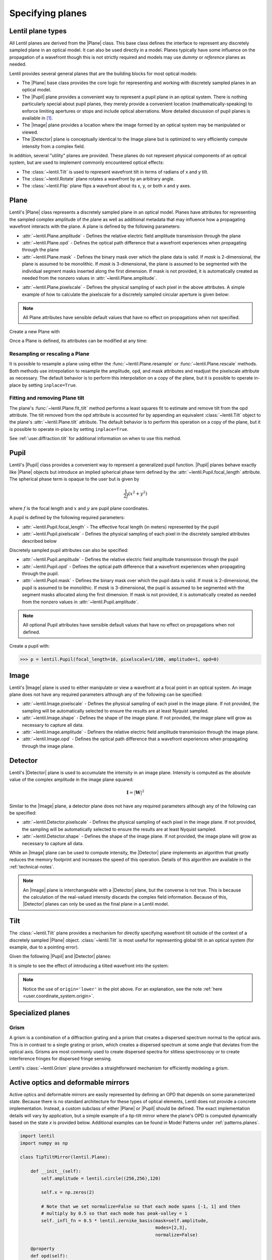.. _user.planes:

.. |Plane| replace:: :class:`~lentil.Plane`
.. |Pupil| replace:: :class:`~lentil.Pupil`
.. |Image| replace:: :class:`~lentil.Image`
.. |Detector| replace:: :class:`~lentil.Detector`
.. |Wavefront| replace:: :class:`~lentil.Wavefront`

*****************
Specifying planes
*****************

Lentil plane types
==================
All Lentil planes are derived from the |Plane| class. This base class defines the
interface to represent any discretely sampled plane in an optical model. It can also
be used directly in a model. Planes typically have some influence on the propagation
of a wavefront though this is not strictly required and models may use *dummy* or
*reference* planes as needed.

Lentil provides several general planes that are the building blocks for most optical
models:

* The |Plane| base class provides the core logic for representing and
  working with discretely sampled planes in an optical model.
* The |Pupil| plane provides a convenient way to represent a pupil plane
  in an optical system. There is nothing particularly special about pupil planes, they
  merely provide a convenient location (mathematically-speaking) to enforce limiting
  apertures or stops and include optical aberrations. More detailed discussion of pupil
  planes is available in [1]_.
* The |Image| plane provides a location where the image formed by an
  optical system may be manipulated or viewed.
* The |Detector| plane is conceptually identical to the Image plane but
  is optimized to very efficiently compute intensity from a complex field.

In addition, several "utility" planes are provided. These planes do not represent
physical components of an optical system, but are used to implement commonly encountered
optical effects:

* The :class:`~lentil.Tilt` is used to represent wavefront tilt in terms of radians
  of x and y tilt.
* The :class:`~lentil.Rotate` plane rotates a wavefront by an arbitrary angle.
* The :class:`~lentil.Flip` plane flips a wavefront about its x, y, or both x and y
  axes.

Plane
=====
Lentil's |Plane| class represents a discretely sampled plane in an optical model. Planes
have attributes for representing the sampled complex amplitude of the plane as well as
additional metadata that may influence how a propagating wavefront interacts with the
plane. A plane is defined by the following parameters:

* :attr:`~lentil.Plane.amplitude` - Defines the relative electric field amplitude
  transmission through the plane
* :attr:`~lentil.Plane.opd` - Defines the optical path difference that a wavefront
  experiences when propagating through the plane
* :attr:`~lentil.Plane.mask` - Defines the binary mask over which the plane data is
  valid. If `mask` is 2-dimensional, the plane is assumed to be monolithic. If `mask`
  is 3-dimensional, the plane is assumed to be segmented with the individual segment
  masks inserted along the first dimension. If mask is not provided, it is automatically
  created as needed from the nonzero values in :attr:`~lentil.Plane.amplitude`.

.. plot:: _img/python/segmask.py
    :scale: 50

* :attr:`~lentil.Plane.pixelscale` - Defines the physical sampling of each pixel in
  the above attributes. A simple example of how to calculate the pixelscale for a
  discretely sampled circular aperture is given below:

  .. image:: /_static/img/pixelscale.png
    :width: 450px
    :align: center

.. note::

    All Plane attributes have sensible default values that have no effect on
    propagations when not specified.


Create a new Plane with

.. plot::
    :include-source:
    :scale: 50

    >>> p = lentil.Plane(amplitude=lentil.util.circle((256,256), 120))
    >>> plt.imshow(p.amplitude, origin='lower')

Once a Plane is defined, its attributes can be modified at any time:

.. plot::
    :include-source:
    :scale: 50

    >>> p = lentil.Plane(amplitude=lentil.util.circle((256,256), 120))
    >>> p.opd = 2e-6 * lentil.zernike(p.mask, index=4)
    >>> plt.imshow(p.opd, origin='lower')


Resampling or rescaling a Plane
-------------------------------
It is possible to resample a plane using either the :func:`~lentil.Plane.resample`
or :func:`~lentil.Plane.rescale` methods. Both methods use intrepolation to
resample the amplitude, opd, and mask attributes and readjust the pixelscale
attribute as necessary. The default behavior is to perform this interpolation
on a copy of the plane, but it is possible to operate in-place by setting
``inplace=True``.

.. _user_guide.planes.fit_tilt:

Fitting and removing Plane tilt
-------------------------------
The plane's :func:`~lentil.Plane.fit_tilt` method performs a least squares fit to
estimate and remove tilt from the opd attribute. The tilt removed from the opd
attribute is accounted for by appending an equivalent :class:`~lentil.Tilt` object
to the plane's :attr:`~lentil.Plane.tilt` attribute. The default behavior is to
perform this operation on a copy of the plane, but it is possible to operate
in-place by setting ``inplace=True``.

See :ref:`user.diffraction.tilt` for additional information on when to use
this method.

.. _user.planes.pupil:

Pupil
=====
Lentil's |Pupil| class provides a convenient way to represent a generalized pupil
function. |Pupil| planes behave exactly like |Plane| objects but introduce an implied
spherical phase term defined by the :attr:`~lentil.Pupil.focal_length` attribute. The
spherical phase term is opaque to the user but is given by

.. math::

    \frac{1}{2f} \left(x^2 + y^2\right)

where :math:`f` is the focal length and :math:`x` and :math:`y` are pupil plane
coordinates.

A pupil is defined by the following required parameters:

* :attr:`~lentil.Pupil.focal_length` - The effective focal length (in meters)
  represented by the pupil
* :attr:`~lentil.Pupil.pixelscale` - Defines the physical sampling of each pixel in
  the discretely sampled attributes described below

Discretely sampled pupil attributes can also be specified:

* :attr:`~lentil.Pupil.amplitude` - Defines the relative electric field amplitude
  transmission through the pupil
* :attr:`~lentil.Pupil.opd` - Defines the optical path difference that a wavefront
  experiences when propagating through the pupil.
* :attr:`~lentil.Pupil.mask` - Defines the binary mask over which the pupil data is
  valid. If `mask` is 2-dimensional, the pupil is assumed to be monolithic. If `mask`
  is 3-dimensional, the pupil is assumed to be segmented with the segment masks
  allocated along the first dimension. If mask is not provided, it is automatically
  created as needed from the nonzero values in :attr:`~lentil.Pupil.amplitude`.

.. note::

    All optional Pupil attributes have sensible default values that have no effect on
    propagations when not defined.

Create a pupil with:

.. code-block:: pycon

    >>> p = lentil.Pupil(focal_length=10, pixelscale=1/100, amplitude=1, opd=0)

Image
=====
Lentil's |Image| plane is used to either manipulate or view a wavefront at a focal point
in an optical system. An image plane does not have any required parameters although any
of the following can be specified:

* :attr:`~lentil.Image.pixelscale` - Defines the physical sampling of each pixel in
  the image plane. If not provided, the sampling will be automatically selected to
  ensure the results are at least Nyquist sampled.
* :attr:`~lentil.Image.shape` - Defines the shape of the image plane. If not provided,
  the image plane will grow as necessary to capture all data.
* :attr:`~lentil.Image.amplitude` - Definers the relative electric field amplitude
  transmission through the image plane.
* :attr:`~lentil.Image.opd` - Defines the optical path difference that a wavefront
  experiences when propagating through the image plane.

Detector
========
Lentil's |Detector| plane is used to accumulate the intensity in an image plane.
Intensity is computed as the absolute value of the complex amplitude in the image plane
squared:

.. math::

    \mathbf{I} = \left|\mathbf{W}\right|^2

Similar to the |Image| plane, a detector plane does not have any required parameters
although any of the following can be specified:

* :attr:`~lentil.Detector.pixelscale` - Defines the physical sampling of each pixel in
  the image plane. If not provided, the sampling will be automatically selected to
  ensure the results are at least Nyquist sampled.
* :attr:`~lentil.Detector.shape` - Defines the shape of the image plane. If not provided,
  the image plane will grow as necessary to capture all data.

While an |Image| plane can be used to compute intensity, the |Detector| plane implements
an algorithm that greatly reduces the memory footprint and increases the speed of this
operation. Details of this algorithm are available in the :ref:`technical-notes`.

.. note::

  An |Image| plane is interchangeable with a |Detector| plane, but the converse is not
  true. This is because the calculation of the real-valued intensity discards the complex
  field information. Because of this, |Detector| planes can only be used as the final
  plane in a Lentil model.

.. _user.planes.tilt:

Tilt
====
The :class:`~lentil.Tilt` plane provides a mechanism for directly specifying wavefront
tilt outside of the context of a discretely sampled |Plane| object. :class:`~lentil.Tilt`
is most useful for representing global tilt in an optical system (for example, due to a
pointing error).

Given the following |Pupil| and |Detector| planes:

.. plot::
    :include-source:
    :scale: 50

    >>> pupil = lentil.Pupil(amplitude=lentil.util.circle((256, 256), 120),
    ...                      focal_length=10, pixelscale=1/250)
    >>> w = lentil.Wavefront(650e-9)
    >>> w *= pupil
    >>> w = lentil.propagate_dft(w, pixelscale=5e-6, shape=(64,64), oversample=2)
    >>> plt.imshow(w.intensity)

It is simple to see the effect of introducing a tilted wavefront into the system:

.. plot::
    :include-source:
    :scale: 50

    >>> pupil = lentil.Pupil(amplitude=lentil.util.circle((256, 256), 120),
    ...                      focal_length=10, pixelscale=1/250)
    >>> tilt = lentil.Tilt(x=10e-6, y=-5e-6)
    >>> w = lentil.Wavefront(650e-9)
    >>> w *= pupil
    >>> w *= tilt
    >>> w = lentil.propagate_dft(w, pixelscale=5e-6, shape=(64,64), oversample=2)
    >>> plt.imshow(w.intensity, origin='lower')

.. note::

  Notice the use of ``origin='lower'`` in the plot above. For an explanation, see
  the note :ref:`here <user.coordinate_system.origin>`.

.. .. _user_guide.planes.transformations:

.. Plane transformations
.. =====================
.. The plane transformation examples below are used to modify the following image:

.. .. code-block:: pycon
..
..     >>> pupil = lentil.Pupil(amplitude=lentil.util.circle((256, 256), 128),
..     ...                      focal_length=10, pixelscale=1/256)
..     >>> detector = lentil.Detector(pixelscale=5e-6, shape=(1024, 1024))
..     >>> psf = lentil.propagate([pupil, detector], wave=650e-9, npix=(128, 128))
..     >>> plt.imshow(psf, origin='lower')


.. .. image:: /_static/img/psf_coma.png
..     :width: 300px

.. Rotate
.. ------
.. :class:`~lentil.Rotate` can be used to rotate a Wavefront by an arbitrary amount:

.. .. code-block:: pycon

..     >>> rotation = lentil.Rotate(angle=30, unit='degrees')
..     >>> psf = lentil.propagate([pupil, rotation, detector], wave=650e-9, npix=(128, 128))
..     >>> plt.imshow(psf, origin='lower')

.. .. image:: /_static/img/psf_coma_rotate.png
..     :width: 300px

.. Flip
.. ----
.. :class:`~lentil.Flip` can be used to flip a Wavefront about its axes:

.. .. code-block:: pycon

..     >>> flip = lentil.Flip(axis=1)
..     >>> psf = lentil.propagate([pupil, flip, detector], wave=650e-9, npix=(128, 128))
..     >>> plt.imshow(psf, origin='lower')

.. .. image:: /_static/img/psf_coma_flip.png
..     :width: 300px

.. _user_guide.planes.special:

Specialized planes
==================

Grism
-----
A grism is a combination of a diffraction grating and a prism that creates a dispersed
spectrum normal to the optical axis. This is in contrast to a single grating or prism,
which creates a dispersed spectrum at some angle that deviates from the optical axis.
Grisms are most commonly used to create dispersed spectra for slitless spectroscopy or
to create interference fringes for dispersed fringe sensing.

Lentil's :class:`~lentil.Grism` plane provides a straightforward mechanism for
efficiently modeling a grism.


Active optics and deformable mirrors
====================================
Active optics and deformable mirrors are easily represented by defining an OPD that
depends on some parameterized state. Because there is no standard architecture for these
types of optical elements, Lentil does not provide a concrete implementation. Instead,
a custom subclass of either |Plane| or |Pupil| should be defined. The exact
implementation details will vary by application, but a simple example of a tip-tilt
mirror where the plane's OPD is computed dynamically based on the state `x` is
provided below. Additional examples can be found in Model Patterns under
:ref:`patterns.planes`.

.. code-block:: python3

    import lentil
    import numpy as np

    class TipTiltMirror(lentil.Plane):

        def __init__(self):
            self.amplitude = lentil.circle((256,256),120)

            self.x = np.zeros(2)

            # Note that we set normalize=False so that each mode spans [-1, 1] and then
            # multiply by 0.5 so that each mode has peak-valley = 1
            self._infl_fn = 0.5 * lentil.zernike_basis(mask=self.amplitude,
                                                       modes=[2,3],
                                                       normalize=False)

        @property
        def opd(self):
            return np.einsum('ijk,i->jk', self._infl_fn, self.x)

.. code-block:: pycon

    >>> tt = TipTiltMirror()
    >>> tt.x = [1e-6, 3e-6]
    >>> plt.imshow(tt.opd)
    >>> plt.colorbar()

.. plot::
    :scale: 50

    import matplotlib.pyplot as plt
    import lentil

    mask = lentil.circlemask((256,256), 120)
    opd = lentil.zernike_compose(mask, [0, 1e-6, 3e-6], normalize=False)

    im = plt.imshow(opd, origin='lower')
    plt.colorbar(im, fraction=0.046, pad=0.04)

Customizing Plane
=================
The Plane class or any of the classes derived from Plane can be subclassed to modify
any of the default behavior. Reasons to do this may include but are not limited to:

* Dynamically computing the :attr:`~lentil.Plane.opd` attribute
* Changing the Plane-Wavefront interaction by redefining the `Plane.multiply()` method
* Modifying the way a Plane is resampled or rescaled

Some general guidance for how to safely subclass Plane is provided below.

.. note::

    Lentil's |Plane| class and its subclasses all use Python's ``__init_subclass__()``
    method to ensure any required default values are set - even if a user-defined
    subclass does not explicitly call ``Plane``'s constructor ``__init__()`` method. For
    this reason, it is not strictly necessary to call ``super().__init__()`` when
    implementing a custom Plane subclass. It also won't hurt, as long as you're careful
    to either call ``super().__init__()`` before defining any static plane attributes or
    passing these attributes along to the ``super().__init__()`` call to ensure they are
    properly set.

Redefining the amplitude, OPD, or mask attributes
---------------------------------------------------
Plane :attr:`~lentil.Plane.amplitude`, :attr:`~lentil.Plane.opd`, and
:attr:`~lentil.Plane.mask` are all defined as properties, but Python allows you to
redefine them as class attributes without issue:

.. code-block:: python3

    import lentil

    class CustomPlane(le.Plane):
        def __init__(self):
            self.amplitude = lentil.circle((256,256), 128)
            self.opd = lentil.zernike(lentil.circlemask((256,256),128), 4)

If more dynamic behavior is required, the property can be redefined. For example, to
return a new random OPD each time the :attr:`~lentil.Plane.opd` attribute is
accessed:

.. code-block:: python3

    import numpy as np
    import lentil

    class CustomPlane(lentil.Plane):
        def __init__(self):
            self.mask = lentil.circlemask((256,256), 128)
            self.amplitude = lentil.circle((256,256), 128)

        @property
        def phaopdse(self):
            return lentil.zernike_compose(self.mask, np.random.random(10))

It is also straightforward to implement a custom :attr:`~lentil.Plane.opd` property to
provide a stateful OPD attribute:

.. code-block:: python3

    import numpy as np
    import lentil

    class CustomPlane(lentil.Plane):
        def __init__(self, x=np.zeros(10)):
            self.mask = lentil.circlemask((256,256), 128)
            self.amplitude = lentil.circle((256,256), 128)
            self.x = x

        @property
        def opd(self):
            return lentil.zernike_compose(self.mask, self.x)

.. note::

    Polychromatic or broadband diffraction propagations access the OPD, amplitude,
    and mask attributes for each propagatioon wavelength. Because these attributes
    remain fixed during a propagation, it is inefficient to repeatedly recompute
    them. To mitigate this, it can be very useful to provide a mechanism for freezing
    these dynamic attributes. There are many ways to do this. One approach is provided
    below:

    .. code-block:: python3

        import copy
        import numpy as np
        import lentil

        class CustomPlane(lentil.Plane):
            def __init__(self):
                self.mask = lentil.circlemask((256,256), 128)
                self.amplitude = lentil.circle((256,256), 128)

            @property
            def opd(self):
                return lentil.zernike_compose(self.mask, np.random.random(10))

            def freeze(self):
                # Return a copy of CustomPlane with the OPD attribute redefined
                # to be a static copy of the OPD when freeze() is called
                out = copy.deepcopy(self)
                out.opd = self.opd.copy()
                return out


Customizing Plane methods
-------------------------
Any of the |Plane| methods can be redefined in a subclass without restriction. Care
should be taken to ensure any redefined methods return data compatible with the
parent method's return type to preserve compatibility within Lentil.


.. Lenslet Arrays
.. ==============


.. [1] Goodman, *Introduction to Fourier Optics*.
